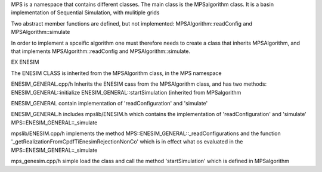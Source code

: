 MPS is a namespace that contains different classes. 
The main class is the  MPSalgorithm class. 
It is a basin implementation of Sequential Simulation, with mulitiple grids

Two abstract member functions are defined, but not implemented: 
MPSAlgorithm::readConfig and 
MPSAlgorithm::simulate

In order to implement a spceific algorithm one must therefore needs to create a class that inherits MPSAlgorithm, 
and that implements MPSAlgorithm::readConfig and MPSAlgorithm::simulate.

EX ENESIM

The ENESIM CLASS is inherited from the MPSAlgorithm class, in the MPS namespace



ENESIM_GENERAL.cpp/h Inherits the ENESIM cass from the MPSAlgorithm class, and has two methods:
ENESIM_GENERAL::initialize
ENESIM_GENERAL::startSimulation (inherited from MPSalgorithm

ENESIM_GENERAL contain implementation of 'readConfiguration' and 'simulate'

ENESIM_GENERAL.h includes  
mpslib/ENESIM.h which contains the implementation of 'readConfiguration' and 'simulate'
MPS::ENESIM_GENERAL::_simulate



mpslib/ENESIM.cpp/h implements the method 
MPS::ENESIM_GENERAL::_readConfigurations 
and the function 
'_getRealizationFromCpdfTiEnesimRejectionNonCo' 
which is in effect what os evaluated in the
MPS::ENESIM_GENERAL::_simulate


mps_genesim.cpp/h simple load the class and call the method 'startSimulation' which is defined in MPSalgorithm

